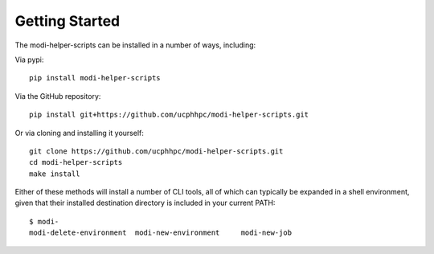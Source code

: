 Getting Started
===============

The modi-helper-scripts can be installed in a number of ways, including:

Via pypi::

    pip install modi-helper-scripts

Via the GitHub repository::

    pip install git+https://github.com/ucphhpc/modi-helper-scripts.git

Or via cloning and installing it yourself::

    git clone https://github.com/ucphhpc/modi-helper-scripts.git
    cd modi-helper-scripts
    make install

Either of these methods will install a number of CLI tools, all of which can typically be expanded in a shell environment, given that their installed
destination directory is included in your current PATH::

    $ modi-
    modi-delete-environment  modi-new-environment     modi-new-job
